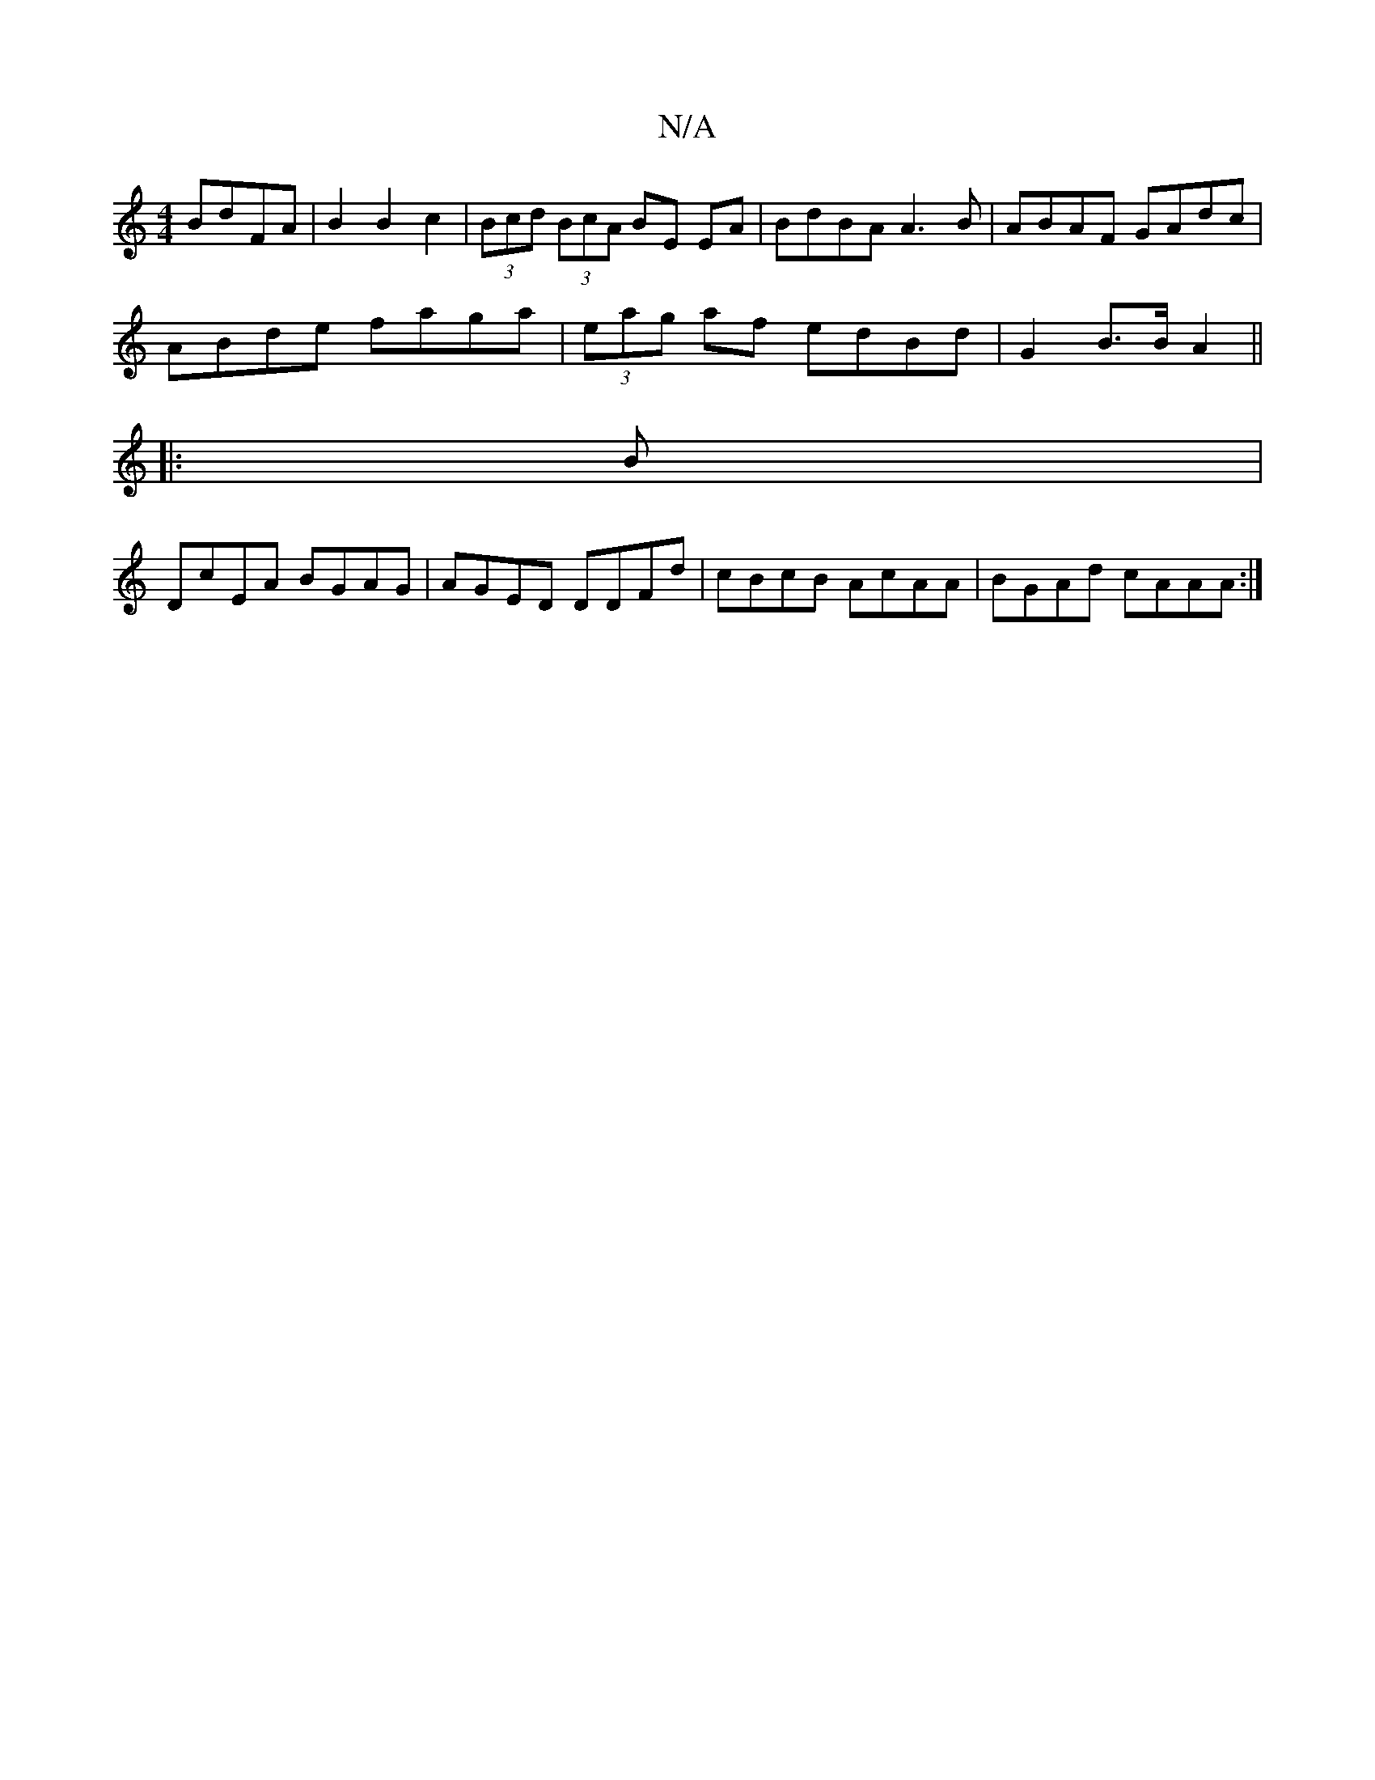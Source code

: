 X:1
T:N/A
M:4/4
R:N/A
K:Cmajor
 BdFA|B2B2c2|(3Bcd (3BcA BE EA| BdBA A3B|ABAF GAdc|
ABde faga|(3eag af edBd | G2B>B A2 ||
|: B|
DcEA BGAG|AGED DDFd|cBcB AcAA|BGAd cAAA:|

|:gafg aede|fdAB efef|gaag f2ad|
gfeA adee|dcdc BAGA|BAAA BAG